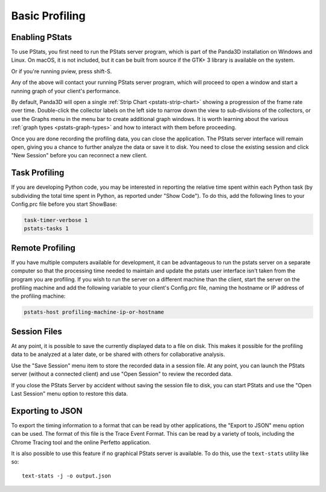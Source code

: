 .. _pstats-basic-profiling:

Basic Profiling
===============

Enabling PStats
---------------

To use PStats, you first need to run the PStats server program, which is part of
the Panda3D installation on Windows and Linux. On macOS, it is not included, but
it can be built from source if the GTK+ 3 library is available on the system.

.. only:: python

   Once it is running, launch your application with the following set in your
   Config.prc file:

   .. code-block:: text

      want-pstats 1

   Or, at runtime, issue the Python command:

   .. code-block:: python

      PStatClient.connect()

.. only:: cpp

   Once it is running, launch your application with the following added to your
   start-up code:

   .. code-block:: cpp

      // Includes: pStatClient.h

      if (PStatClient::is_connected()) {
        PStatClient::disconnect();
      }

      string host = ""; // Empty = default config var value
      int port = -1; // -1 = default config var value
      if (!PStatClient::connect(host, port)) {
        std::cout << "Could not connect to PStat server." << std::endl;
      }

Or if you're running pview, press shift-S.

Any of the above will contact your running PStats server program, which will
proceed to open a window and start a running graph of your client's performance.

.. image:: strip-chart-time.png
   :width: 546

By default, Panda3D will open a single :ref:`Strip Chart <pstats-strip-chart>`
showing a progression of the frame rate over time. Double-click the collector
labels on the left side to narrow down the view to sub-divisions of the
collectors, or use the Graphs menu in the menu bar to create additional graph
windows. It is worth learning about the various
:ref:`graph types <pstats-graph-types>` and how to interact with them before
proceeding.

Once you are done recording the profiling data, you can close the application.
The PStats server interface will remain open, giving you a chance to further
analyze the data or save it to disk. You need to close the existing session and
click "New Session" before you can reconnect a new client.

Task Profiling
--------------

If you are developing Python code, you may be interested in reporting the
relative time spent within each Python task (by subdividing the total time spent
in Python, as reported under "Show Code"). To do this, add the following lines
to your Config.prc file before you start ShowBase:

.. code-block:: text

   task-timer-verbose 1
   pstats-tasks 1

Remote Profiling
----------------

If you have multiple computers available for development, it can be advantageous
to run the pstats server on a separate computer so that the processing time
needed to maintain and update the pstats user interface isn't taken from the
program you are profiling. If you wish to run the server on a different machine
than the client, start the server on the profiling machine and add the following
variable to your client's Config.prc file, naming the hostname or IP address of
the profiling machine:

.. code-block:: text

   pstats-host profiling-machine-ip-or-hostname

Session Files
-------------

At any point, it is possible to save the currently displayed data to a file on
disk. This makes it possible for the profiling data to be analyzed at a later
date, or be shared with others for collaborative analysis.

Use the "Save Session" menu item to store the recorded data in a session file.
At any point, you can launch the PStats server (without a connected client) and
use "Open Session" to review the recorded data.

If you close the PStats Server by accident without saving the session file to
disk, you can start PStats and use the "Open Last Session" menu option to
restore this data.

Exporting to JSON
-----------------

To export the timing information to a format that can be read by other
applications, the "Export to JSON" menu option can be used. The format of this
file is the Trace Event Format. This can be read by a variety of tools,
including the Chrome Tracing tool and the online Perfetto application.

It is also possible to use this feature if no graphical PStats server is
available. To do this, use the ``text-stats`` utility like so::

   text-stats -j -o output.json
